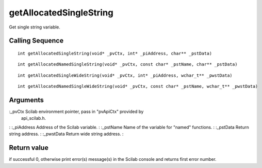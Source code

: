 


getAllocatedSingleString
========================

Get single string variable.



Calling Sequence
~~~~~~~~~~~~~~~~


::

    int getAllocatedSingleString(void* _pvCtx, int* _piAddress, char** _pstData)



::

    int getAllocatedNamedSingleString(void* _pvCtx, const char* _pstName, char** _pstData)



::

    int getAllocatedSingleWideString(void* _pvCtx, int* _piAddress, wchar_t** _pwstData)



::

    int getAllocatedNamedSingleWideString(void* _pvCtx, const char* _pstName, wchar_t** _pwstData)




Arguments
~~~~~~~~~

:_pvCtx Scilab environment pointer, pass in "pvApiCtx" provided by
  api_scilab.h.
: :_piAddress Address of the Scilab variable.
: :_pstName Name of the variable for "named" functions.
: :_pstData Return string address.
: :_pwstData Return wide string address.
:



Return value
~~~~~~~~~~~~

if successful 0, otherwise print error(s) message(s) in the Scilab
console and returns first error number.




